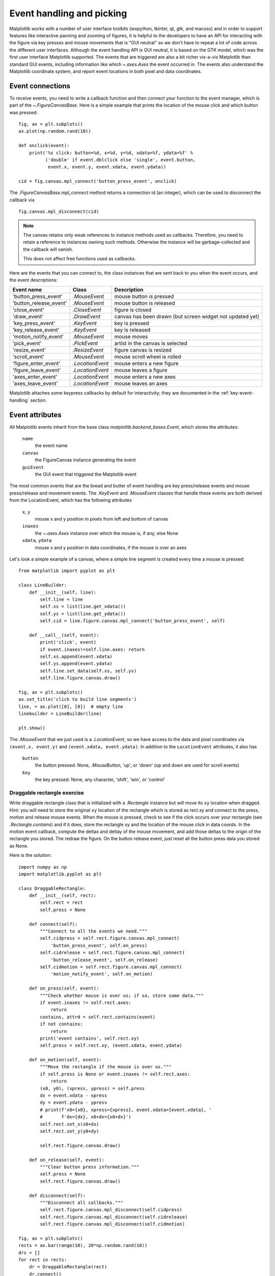 .. _event-handling-tutorial:

**************************
Event handling and picking
**************************

Matplotlib works with a number of user interface toolkits (wxpython,
tkinter, qt, gtk, and macosx) and in order to support features like
interactive panning and zooming of figures, it is helpful to the
developers to have an API for interacting with the figure via key
presses and mouse movements that is "GUI neutral" so we don't have to
repeat a lot of code across the different user interfaces.  Although
the event handling API is GUI neutral, it is based on the GTK model,
which was the first user interface Matplotlib supported.  The events
that are triggered are also a bit richer vis-a-vis Matplotlib than
standard GUI events, including information like which
`~.axes.Axes` the event occurred in.  The events also
understand the Matplotlib coordinate system, and report event
locations in both pixel and data coordinates.

.. _event-connections:

Event connections
=================

To receive events, you need to write a callback function and then
connect your function to the event manager, which is part of the
`~.FigureCanvasBase`.  Here is a simple
example that prints the location of the mouse click and which button
was pressed::

    fig, ax = plt.subplots()
    ax.plot(np.random.rand(10))

    def onclick(event):
        print('%s click: button=%d, x=%d, y=%d, xdata=%f, ydata=%f' %
              ('double' if event.dblclick else 'single', event.button,
               event.x, event.y, event.xdata, event.ydata))

    cid = fig.canvas.mpl_connect('button_press_event', onclick)

The `.FigureCanvasBase.mpl_connect` method returns a connection id (an
integer), which can be used to disconnect the callback via ::

    fig.canvas.mpl_disconnect(cid)

.. note::
   The canvas retains only weak references to instance methods used as
   callbacks.  Therefore, you need to retain a reference to instances owning
   such methods.  Otherwise the instance will be garbage-collected and the
   callback will vanish.

   This does not affect free functions used as callbacks.

Here are the events that you can connect to, the class instances that
are sent back to you when the event occurs, and the event descriptions:

====================== ================ ======================================
Event name             Class            Description
====================== ================ ======================================
'button_press_event'   `.MouseEvent`    mouse button is pressed
'button_release_event' `.MouseEvent`    mouse button is released
'close_event'          `.CloseEvent`    figure is closed
'draw_event'           `.DrawEvent`     canvas has been drawn (but screen
                                        widget not updated yet)
'key_press_event'      `.KeyEvent`      key is pressed
'key_release_event'    `.KeyEvent`      key is released
'motion_notify_event'  `.MouseEvent`    mouse moves
'pick_event'           `.PickEvent`     artist in the canvas is selected
'resize_event'         `.ResizeEvent`   figure canvas is resized
'scroll_event'         `.MouseEvent`    mouse scroll wheel is rolled
'figure_enter_event'   `.LocationEvent` mouse enters a new figure
'figure_leave_event'   `.LocationEvent` mouse leaves a figure
'axes_enter_event'     `.LocationEvent` mouse enters a new axes
'axes_leave_event'     `.LocationEvent` mouse leaves an axes
====================== ================ ======================================

Matplotlib attaches some keypress callbacks by default for interactivity; they
are documented in the :ref:`key-event-handling` section.

.. _event-attributes:

Event attributes
================

All Matplotlib events inherit from the base class
`matplotlib.backend_bases.Event`, which stores the attributes:

    ``name``
        the event name
    ``canvas``
        the FigureCanvas instance generating the event
    ``guiEvent``
        the GUI event that triggered the Matplotlib event

The most common events that are the bread and butter of event handling
are key press/release events and mouse press/release and movement
events.  The `.KeyEvent` and `.MouseEvent` classes that handle
these events are both derived from the LocationEvent, which has the
following attributes

    ``x``, ``y``
        mouse x and y position in pixels from left and bottom of canvas
    ``inaxes``
        the `~.axes.Axes` instance over which the mouse is, if any; else None
    ``xdata``, ``ydata``
        mouse x and y position in data coordinates, if the mouse is over an
        axes

Let's look a simple example of a canvas, where a simple line segment
is created every time a mouse is pressed::

    from matplotlib import pyplot as plt

    class LineBuilder:
        def __init__(self, line):
            self.line = line
            self.xs = list(line.get_xdata())
            self.ys = list(line.get_ydata())
            self.cid = line.figure.canvas.mpl_connect('button_press_event', self)

        def __call__(self, event):
            print('click', event)
            if event.inaxes!=self.line.axes: return
            self.xs.append(event.xdata)
            self.ys.append(event.ydata)
            self.line.set_data(self.xs, self.ys)
            self.line.figure.canvas.draw()

    fig, ax = plt.subplots()
    ax.set_title('click to build line segments')
    line, = ax.plot([0], [0])  # empty line
    linebuilder = LineBuilder(line)

    plt.show()

The `.MouseEvent` that we just used is a `.LocationEvent`, so we have access to
the data and pixel coordinates via ``(event.x, event.y)`` and ``(event.xdata,
event.ydata)``.  In addition to the ``LocationEvent`` attributes, it also has

    ``button``
        the button pressed: None, `.MouseButton`, 'up', or 'down' (up and down are used for scroll events)

    ``key``
        the key pressed: None, any character, 'shift', 'win', or 'control'

Draggable rectangle exercise
----------------------------

Write draggable rectangle class that is initialized with a
`.Rectangle` instance but will move its ``xy``
location when dragged.  Hint: you will need to store the original
``xy`` location of the rectangle which is stored as rect.xy and
connect to the press, motion and release mouse events.  When the mouse
is pressed, check to see if the click occurs over your rectangle (see
`.Rectangle.contains`) and if it does, store
the rectangle xy and the location of the mouse click in data coords.
In the motion event callback, compute the deltax and deltay of the
mouse movement, and add those deltas to the origin of the rectangle
you stored.  The redraw the figure.  On the button release event, just
reset all the button press data you stored as None.

Here is the solution::

    import numpy as np
    import matplotlib.pyplot as plt

    class DraggableRectangle:
        def __init__(self, rect):
            self.rect = rect
            self.press = None

        def connect(self):
            """Connect to all the events we need."""
            self.cidpress = self.rect.figure.canvas.mpl_connect(
                'button_press_event', self.on_press)
            self.cidrelease = self.rect.figure.canvas.mpl_connect(
                'button_release_event', self.on_release)
            self.cidmotion = self.rect.figure.canvas.mpl_connect(
                'motion_notify_event', self.on_motion)

        def on_press(self, event):
            """Check whether mouse is over us; if so, store some data."""
            if event.inaxes != self.rect.axes:
                return
            contains, attrd = self.rect.contains(event)
            if not contains:
                return
            print('event contains', self.rect.xy)
            self.press = self.rect.xy, (event.xdata, event.ydata)

        def on_motion(self, event):
            """Move the rectangle if the mouse is over us."""
            if self.press is None or event.inaxes != self.rect.axes:
                return
            (x0, y0), (xpress, ypress) = self.press
            dx = event.xdata - xpress
            dy = event.ydata - ypress
            # print(f'x0={x0}, xpress={xpress}, event.xdata={event.xdata}, '
            #       f'dx={dx}, x0+dx={x0+dx}')
            self.rect.set_x(x0+dx)
            self.rect.set_y(y0+dy)

            self.rect.figure.canvas.draw()

        def on_release(self, event):
            """Clear button press information."""
            self.press = None
            self.rect.figure.canvas.draw()

        def disconnect(self):
            """Disconnect all callbacks."""
            self.rect.figure.canvas.mpl_disconnect(self.cidpress)
            self.rect.figure.canvas.mpl_disconnect(self.cidrelease)
            self.rect.figure.canvas.mpl_disconnect(self.cidmotion)

    fig, ax = plt.subplots()
    rects = ax.bar(range(10), 20*np.random.rand(10))
    drs = []
    for rect in rects:
        dr = DraggableRectangle(rect)
        dr.connect()
        drs.append(dr)

    plt.show()


**Extra credit**: Use blitting to make the animated drawing faster and
smoother.

Extra credit solution::

    # Draggable rectangle with blitting.
    import numpy as np
    import matplotlib.pyplot as plt

    class DraggableRectangle:
        lock = None  # only one can be animated at a time

        def __init__(self, rect):
            self.rect = rect
            self.press = None
            self.background = None

        def connect(self):
            """Connect to all the events we need."""
            self.cidpress = self.rect.figure.canvas.mpl_connect(
                'button_press_event', self.on_press)
            self.cidrelease = self.rect.figure.canvas.mpl_connect(
                'button_release_event', self.on_release)
            self.cidmotion = self.rect.figure.canvas.mpl_connect(
                'motion_notify_event', self.on_motion)

        def on_press(self, event):
            """Check whether mouse is over us; if so, store some data."""
            if (event.inaxes != self.rect.axes
                    or DraggableRectangle.lock is not None):
                return
            contains, attrd = self.rect.contains(event)
            if not contains:
                return
            print('event contains', self.rect.xy)
            self.press = self.rect.xy, (event.xdata, event.ydata)
            DraggableRectangle.lock = self

            # draw everything but the selected rectangle and store the pixel buffer
            canvas = self.rect.figure.canvas
            axes = self.rect.axes
            self.rect.set_animated(True)
            canvas.draw()
            self.background = canvas.copy_from_bbox(self.rect.axes.bbox)

            # now redraw just the rectangle
            axes.draw_artist(self.rect)

            # and blit just the redrawn area
            canvas.blit(axes.bbox)

        def on_motion(self, event):
            """Move the rectangle if the mouse is over us."""
            if (event.inaxes != self.rect.axes
                    or DraggableRectangle.lock is not self):
                return
            (x0, y0), (xpress, ypress) = self.press
            dx = event.xdata - xpress
            dy = event.ydata - ypress
            self.rect.set_x(x0+dx)
            self.rect.set_y(y0+dy)

            canvas = self.rect.figure.canvas
            axes = self.rect.axes
            # restore the background region
            canvas.restore_region(self.background)

            # redraw just the current rectangle
            axes.draw_artist(self.rect)

            # blit just the redrawn area
            canvas.blit(axes.bbox)

        def on_release(self, event):
            """Clear button press information."""
            if DraggableRectangle.lock is not self:
                return

            self.press = None
            DraggableRectangle.lock = None

            # turn off the rect animation property and reset the background
            self.rect.set_animated(False)
            self.background = None

            # redraw the full figure
            self.rect.figure.canvas.draw()

        def disconnect(self):
            """Disconnect all callbacks."""
            self.rect.figure.canvas.mpl_disconnect(self.cidpress)
            self.rect.figure.canvas.mpl_disconnect(self.cidrelease)
            self.rect.figure.canvas.mpl_disconnect(self.cidmotion)

    fig, ax = plt.subplots()
    rects = ax.bar(range(10), 20*np.random.rand(10))
    drs = []
    for rect in rects:
        dr = DraggableRectangle(rect)
        dr.connect()
        drs.append(dr)

    plt.show()

.. _enter-leave-events:

Mouse enter and leave
======================

If you want to be notified when the mouse enters or leaves a figure or
axes, you can connect to the figure/axes enter/leave events.  Here is
a simple example that changes the colors of the axes and figure
background that the mouse is over::

    """
    Illustrate the figure and axes enter and leave events by changing the
    frame colors on enter and leave
    """
    import matplotlib.pyplot as plt

    def enter_axes(event):
        print('enter_axes', event.inaxes)
        event.inaxes.patch.set_facecolor('yellow')
        event.canvas.draw()

    def leave_axes(event):
        print('leave_axes', event.inaxes)
        event.inaxes.patch.set_facecolor('white')
        event.canvas.draw()

    def enter_figure(event):
        print('enter_figure', event.canvas.figure)
        event.canvas.figure.patch.set_facecolor('red')
        event.canvas.draw()

    def leave_figure(event):
        print('leave_figure', event.canvas.figure)
        event.canvas.figure.patch.set_facecolor('grey')
        event.canvas.draw()

    fig1, axs = plt.subplots(2)
    fig1.suptitle('mouse hover over figure or axes to trigger events')

    fig1.canvas.mpl_connect('figure_enter_event', enter_figure)
    fig1.canvas.mpl_connect('figure_leave_event', leave_figure)
    fig1.canvas.mpl_connect('axes_enter_event', enter_axes)
    fig1.canvas.mpl_connect('axes_leave_event', leave_axes)

    fig2, axs = plt.subplots(2)
    fig2.suptitle('mouse hover over figure or axes to trigger events')

    fig2.canvas.mpl_connect('figure_enter_event', enter_figure)
    fig2.canvas.mpl_connect('figure_leave_event', leave_figure)
    fig2.canvas.mpl_connect('axes_enter_event', enter_axes)
    fig2.canvas.mpl_connect('axes_leave_event', leave_axes)

    plt.show()

.. _object-picking:

Object picking
==============

You can enable picking by setting the ``picker`` property of an `.Artist` (such
as `.Line2D`, `.Text`, `.Patch`, `.Polygon`, `.AxesImage`, etc.)

The ``picker`` property can be set using various types:

    ``None``
        Picking is disabled for this artist (default).
    ``boolean``
        If True, then picking will be enabled and the artist will fire a
        pick event if the mouse event is over the artist.
    ``callable``
        If picker is a callable, it is a user supplied function which
        determines whether the artist is hit by the mouse event.  The
        signature is ``hit, props = picker(artist, mouseevent)`` to
        determine the hit test.  If the mouse event is over the artist,
        return ``hit = True``; ``props`` is a dictionary of properties that
        become additional attributes on the `.PickEvent`.

The artist's ``pickradius`` property can additionally be set to a tolerance
value in points (there are 72 points per inch) that determines how far the
mouse can be and still trigger a mouse event.

After you have enabled an artist for picking by setting the ``picker``
property, you need to connect a handler to the figure canvas pick_event to get
pick callbacks on mouse press events.  The handler typically looks like ::

    def pick_handler(event):
        mouseevent = event.mouseevent
        artist = event.artist
        # now do something with this...

The `.PickEvent` passed to your callback always has the following attributes:

    ``mouseevent``
        The `.MouseEvent` that generate the pick event.  See event-attributes_
        for a list of useful attributes on the mouse event.
    ``artist``
        The `.Artist` that generated the pick event.

Additionally, certain artists like `.Line2D` and `.PatchCollection` may attach
additional metadata, like the indices of the data that meet the
picker criteria (e.g., all the points in the line that are within the
specified ``pickradius`` tolerance).

Simple picking example
----------------------

In the example below, we enable picking on the line and set a pick radius
tolerance in points.  The ``onpick``
callback function will be called when the pick event it within the
tolerance distance from the line, and has the indices of the data
vertices that are within the pick distance tolerance.  Our ``onpick``
callback function simply prints the data that are under the pick
location.  Different Matplotlib Artists can attach different data to
the PickEvent.  For example, ``Line2D`` attaches the ind property,
which are the indices into the line data under the pick point.  See
`.Line2D.pick` for details on the ``PickEvent`` properties of the line.  ::

    import numpy as np
    import matplotlib.pyplot as plt

    fig, ax = plt.subplots()
    ax.set_title('click on points')

    line, = ax.plot(np.random.rand(100), 'o',
                    picker=True, pickradius=5)  # 5 points tolerance

    def onpick(event):
        thisline = event.artist
        xdata = thisline.get_xdata()
        ydata = thisline.get_ydata()
        ind = event.ind
        points = tuple(zip(xdata[ind], ydata[ind]))
        print('onpick points:', points)

    fig.canvas.mpl_connect('pick_event', onpick)

    plt.show()

Picking exercise
----------------

Create a data set of 100 arrays of 1000 Gaussian random numbers and
compute the sample mean and standard deviation of each of them (hint:
NumPy arrays have a mean and std method) and make a xy marker plot of
the 100 means vs. the 100 standard deviations.  Connect the line
created by the plot command to the pick event, and plot the original
time series of the data that generated the clicked on points.  If more
than one point is within the tolerance of the clicked on point, you
can use multiple subplots to plot the multiple time series.

Exercise solution::

    """
    Compute the mean and stddev of 100 data sets and plot mean vs. stddev.
    When you click on one of the (mean, stddev) points, plot the raw dataset
    that generated that point.
    """

    import numpy as np
    import matplotlib.pyplot as plt

    X = np.random.rand(100, 1000)
    xs = np.mean(X, axis=1)
    ys = np.std(X, axis=1)

    fig, ax = plt.subplots()
    ax.set_title('click on point to plot time series')
    line, = ax.plot(xs, ys, 'o', picker=True, pickradius=5)  # 5 points tolerance


    def onpick(event):
        if event.artist != line:
            return
        n = len(event.ind)
        if not n:
            return
        fig, axs = plt.subplots(n, squeeze=False)
        for dataind, ax in zip(event.ind, axs.flat):
            ax.plot(X[dataind])
            ax.text(0.05, 0.9,
                    f"$\\mu$={xs[dataind]:1.3f}\n$\\sigma$={ys[dataind]:1.3f}",
                    transform=ax.transAxes, verticalalignment='top')
            ax.set_ylim(-0.5, 1.5)
        fig.show()
        return True


    fig.canvas.mpl_connect('pick_event', onpick)
    plt.show()
